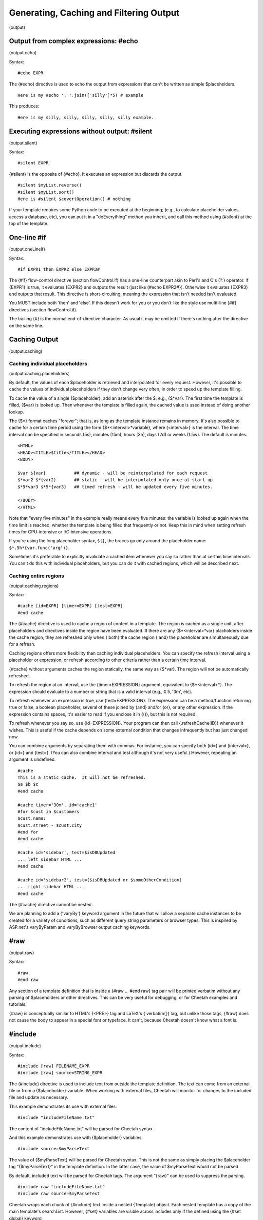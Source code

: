 .. role:: math(raw)
   :format: html latex

Generating, Caching and Filtering Output
========================================

(output)

Output from complex expressions: #echo
--------------------------------------

(output.echo)

Syntax:

::

    #echo EXPR

The {#echo} directive is used to echo the output from expressions
that can't be written as simple $placeholders.

::

    Here is my #echo ', '.join(['silly']*5) # example

This produces:

::

    Here is my silly, silly, silly, silly, silly example.

Executing expressions without output: #silent
---------------------------------------------

(output.silent)

Syntax:

::

    #silent EXPR

{#silent} is the opposite of {#echo}. It executes an expression but
discards the output.

::

    #silent $myList.reverse()
    #silent $myList.sort()
    Here is #silent $covertOperation() # nothing

If your template requires some Python code to be executed at the
beginning; (e.g., to calculate placeholder values, access a
database, etc), you can put it in a "doEverything" method you
inherit, and call this method using {#silent} at the top of the
template.

One-line #if
------------

(output.oneLineIf)

Syntax:

::

    #if EXPR1 then EXPR2 else EXPR3#

The {#if} flow-control directive (section flowControl.if) has a
one-line counterpart akin to Perl's and C's {?:} operator. If
{EXPR1} is true, it evaluates {EXPR2} and outputs the result (just
like {#echo EXPR2#}). Otherwise it evaluates {EXPR3} and outputs
that result. This directive is short-circuiting, meaning the
expression that isn't needed isn't evaluated.

You MUST include both 'then' and 'else'. If this doesn't work for
you or you don't like the style use multi-line {#if} directives
(section flowControl.if).

The trailing {#} is the normal end-of-directive character. As usual
it may be omitted if there's nothing after the directive on the
same line.

Caching Output
--------------

(output.caching)

Caching individual placeholders
~~~~~~~~~~~~~~~~~~~~~~~~~~~~~~~

(output.caching.placeholders)

By default, the values of each $placeholder is retrieved and
interpolated for every request. However, it's possible to cache the
values of individual placeholders if they don't change very often,
in order to speed up the template filling.

To cache the value of a single {$placeholder}, add an asterisk
after the $; e.g., {$\*var}. The first time the template is filled,
{$var} is looked up. Then whenever the template is filled again,
the cached value is used instead of doing another lookup.

The {$\*} format caches "forever"; that is, as long as the template
instance remains in memory. It's also possible to cache for a
certain time period using the form {$\*<interval>\*variable}, where
{<interval>} is the interval. The time interval can be specified in
seconds (5s), minutes (15m), hours (3h), days (2d) or weeks (1.5w).
The default is minutes.

::

    <HTML>
    <HEAD><TITLE>$title</TITLE></HEAD>
    <BODY>

    $var ${var}           ## dynamic - will be reinterpolated for each request
    $*var2 $*{var2}       ## static - will be interpolated only once at start-up
    $*5*var3 $*5*{var3}   ## timed refresh - will be updated every five minutes.

    </BODY>
    </HTML>

Note that "every five minutes" in the example really means every
five minutes: the variable is looked up again when the time limit
is reached, whether the template is being filled that frequently or
not. Keep this in mind when setting refresh times for CPU-intensive
or I/O intensive operations.

If you're using the long placeholder syntax, ``${}``, the braces go
only around the placeholder name: ``$*.5h*{var.func('arg')}``.

Sometimes it's preferable to explicitly invalidate a cached item
whenever you say so rather than at certain time intervals. You
can't do this with individual placeholders, but you can do it with
cached regions, which will be described next.

Caching entire regions
~~~~~~~~~~~~~~~~~~~~~~

(output.caching.regions)

Syntax:

::

    #cache [id=EXPR] [timer=EXPR] [test=EXPR]
    #end cache

The {#cache} directive is used to cache a region of content in a
template. The region is cached as a single unit, after placeholders
and directives inside the region have been evaluated. If there are
any {$\*<interval>\*var} placholders inside the cache region, they
are refreshed only when { both} the cache region { and} the
placeholder are simultaneously due for a refresh.

Caching regions offers more flexibility than caching individual
placeholders. You can specify the refresh interval using a
placeholder or expression, or refresh according to other criteria
rather than a certain time interval.

{#cache} without arguments caches the region statically, the same
way as {$\*var}. The region will not be automatically refreshed.

To refresh the region at an interval, use the {timer=EXPRESSION}
argument, equivalent to {$\*<interval>\*}. The expression should
evaluate to a number or string that is a valid interval (e.g., 0.5,
'3m', etc).

To refresh whenever an expression is true, use {test=EXPRESSION}.
The expression can be a method/function returning true or false, a
boolean placeholder, several of these joined by {and} and/or {or},
or any other expression. If the expression contains spaces, it's
easier to read if you enclose it in {()}, but this is not
required.

To refresh whenever you say so, use {id=EXPRESSION}. Your program
can then call {.refreshCache(ID)} whenever it wishes. This is
useful if the cache depends on some external condition that changes
infrequently but has just changed now.

You can combine arguments by separating them with commas. For
instance, you can specify both {id=} and {interval=}, or {id=} and
{test=}. (You can also combine interval and test although it's not
very useful.) However, repeating an argument is undefined.

::

    #cache
    This is a static cache.  It will not be refreshed.
    $a $b $c
    #end cache

    #cache timer='30m', id='cache1'
    #for $cust in $customers
    $cust.name:
    $cust.street - $cust.city
    #end for
    #end cache

    #cache id='sidebar', test=$isDBUpdated
    ... left sidebar HTML ...
    #end cache

    #cache id='sidebar2', test=($isDBUpdated or $someOtherCondition)
    ... right sidebar HTML ...
    #end cache

The {#cache} directive cannot be nested.

We are planning to add a {'varyBy'} keyword argument in the future
that will allow a separate cache instances to be created for a
variety of conditions, such as different query string parameters or
browser types. This is inspired by ASP.net's varyByParam and
varyByBrowser output caching keywords.

#raw
----

(output.raw)

Syntax:

::

    #raw
    #end raw

Any section of a template definition that is inside a {#raw ...
#end raw} tag pair will be printed verbatim without any parsing of
$placeholders or other directives. This can be very useful for
debugging, or for Cheetah examples and tutorials.

{#raw} is conceptually similar to HTML's {<PRE>} tag and LaTeX's {
verbatim{}} tag, but unlike those tags, {#raw} does not cause the
body to appear in a special font or typeface. It can't, because
Cheetah doesn't know what a font is.

#include
--------

(output.include)

Syntax:

::

    #include [raw] FILENAME_EXPR
    #include [raw] source=STRING_EXPR

The {#include} directive is used to include text from outside the
template definition. The text can come from an external file or
from a {$placeholder} variable. When working with external files,
Cheetah will monitor for changes to the included file and update as
necessary.

This example demonstrates its use with external files:

::

    #include "includeFileName.txt"

The content of "includeFileName.txt" will be parsed for Cheetah
syntax.

And this example demonstrates use with {$placeholder} variables:

::

    #include source=$myParseText

The value of {$myParseText} will be parsed for Cheetah syntax. This
is not the same as simply placing the $placeholder tag
"{$myParseText}" in the template definition. In the latter case,
the value of $myParseText would not be parsed.

By default, included text will be parsed for Cheetah tags. The
argument "{raw}" can be used to suppress the parsing.

::

    #include raw "includeFileName.txt"
    #include raw source=$myParseText

Cheetah wraps each chunk of {#include} text inside a nested
{Template} object. Each nested template has a copy of the main
template's searchList. However, {#set} variables are visible across
includes only if the defined using the {#set global} keyword.

All directives must be balanced in the include file. That is, if
you start a {#for} or {#if} block inside the include, you must end
it in the same include. (This is unlike PHP, which allows
unbalanced constructs in include files.)

#slurp
------

(output.slurp)

Syntax:

::

    #slurp

The {#slurp} directive eats up the trailing newline on the line it
appears in, joining the following line onto the current line.

It is particularly useful in {#for} loops:

::

    #for $i in range(5)
    $i #slurp
    #end for

outputs:

::

    0 1 2 3 4

#indent
-------

(output.indent)

This directive is not implemented yet. When/if it's completed, it
will allow you to


#. indent your template definition in a natural way (e.g., the
   bodies of {#if} blocks) without affecting the output

#. add indentation to output lines without encoding it literally in
   the template definition. This will make it easier to use Cheetah to
   produce indented source code programmatically (e.g., Java or Python
   source code).


There is some experimental code that recognizes the {#indent}
directive with options, but the options are purposely undocumented
at this time. So pretend it doesn't exist. If you have a use for
this feature and would like to see it implemented sooner rather
than later, let us know on the mailing list.

The latest specification for the future {#indent} directive is in
the TODO file in the Cheetah source distribution.

Ouput Filtering and #filter
---------------------------

(output.filter)

Syntax:

::

    #filter FILTER_CLASS_NAME
    #filter $PLACEHOLDER_TO_A_FILTER_INSTANCE
    #filter None

Output from $placeholders is passed through an ouput filter. The
default filter merely returns a string representation of the
placeholder value, unless the value is {None}, in which case the
filter returns an empty string. Only top-level placeholders invoke
the filter; placeholders inside expressions do not.

Certain filters take optional arguments to modify their behaviour.
To pass arguments, use the long placeholder syntax and precede each
filter argument by a comma. By convention, filter arguments don't
take a {$} prefix, to avoid clutter in the placeholder tag which
already has plenty of dollar signs. For instance, the MaxLen filter
takes an argument 'maxlen':

::

    ${placeholderName, maxlen=20}
    ${functionCall($functionArg), maxlen=$myMaxLen}

To change the output filter, use the {'filter'} keyword to the
{Template} class constructor, or the {#filter} directive at runtime
(details below). You may use {#filter} as often as you wish to
switch between several filters, if certain {$placeholders} need one
filter and other {$placeholders} need another.

The standard filters are in the module {Cheetah.Filters}. Cheetah
currently provides:

    The default filter, which converts None to '' and everything else
    to {str(whateverItIs)}. This is the base class for all other
    filters, and the minimum behaviour for all filters distributed with
    Cheetah.

    Same.

    Same, but truncate the value if it's longer than a certain length.
    Use the 'maxlen' filter argument to specify the length, as in the
    examples above. If you don't specify 'maxlen', the value will not
    be truncated.

    Output a "pageful" of a long string. After the page, output HTML
    hyperlinks to the previous and next pages. This filter uses several
    filter arguments and environmental variables, which have not been
    documented yet.

    Same as default, but convert HTML-sensitive characters
    (':math:`$<$`', '&', ':math:`$>$`') to HTML entities so that the
    browser will display them literally rather than interpreting them
    as HTML tags. This is useful with database values or user input
    that may contain sensitive characters. But if your values contain
    embedded HTML tags you want to preserve, you do not want this
    filter.

    The filter argument 'also' may be used to specify additional
    characters to escape. For instance, say you want to ensure a value
    displays all on one line. Escape all spaces in the value with
    '&nbsp', the non-breaking space:

    ::

        ${$country, also=' '}}


To switch filters using a class object, pass the class using the {
filter} argument to the Template constructor, or via a placeholder
to the {#filter} directive: {#filter $myFilterClass}. The class
must be a subclass of {Cheetah.Filters.Filter}. When passing a
class object, the value of { filtersLib} does not matter, and it
does not matter where the class was defined.

To switch filters by name, pass the name of the class as a string
using the { filter} argument to the Template constructor, or as a
bare word (without quotes) to the {#filter} directive: {#filter
TheFilter}. The class will be looked up in the { filtersLib}.

The filtersLib is a module containing filter classes, by default
{Cheetah.Filters}. All classes in the module that are subclasses of
{Cheetah.Filters.Filter} are considered filters. If your filters
are in another module, pass the module object as the { filtersLib}
argument to the Template constructor.

Writing a custom filter is easy: just override the {.filter}
method.

::

        def filter(self, val, **kw):     # Returns a string.

Return the { string} that should be output for 'val'. 'val' may be
any type. Most filters return \`' for {None}. Cheetah passes one
keyword argument: ``kw['rawExpr']`` is the placeholder name as it
appears in the template definition, including all subscripts and
arguments. If you use the long placeholder syntax, any options you
pass appear as keyword arguments. Again, the return value must be a
string.

You can always switch back to the default filter this way: {#filter
None}. This is easy to remember because "no filter" means the
default filter, and because None happens to be the only object the
default filter treats specially.

We are considering additional filters; see
http://webware.colorstudy.net/twiki/bin/view/Cheetah/MoreFilters
for the latest ideas.


